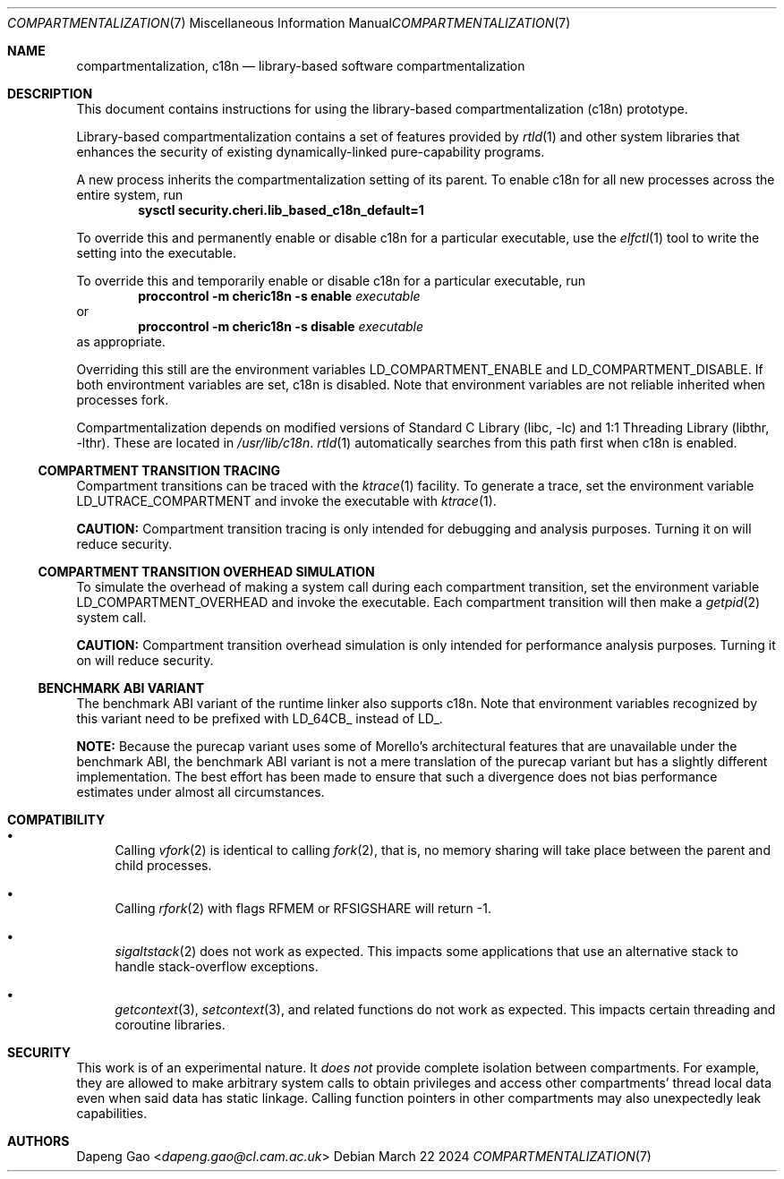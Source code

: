 .\" Copyright (c) 2022 Dapeng Gao <dapeng.gao@cl.cam.ac.uk>
.\"
.\" Redistribution and use in source and binary forms, with or without
.\" modification, are permitted provided that the following conditions
.\" are met:
.\" 1. Redistributions of source code must retain the above copyright
.\"    notice, this list of conditions and the following disclaimer.
.\" 2. Redistributions in binary form must reproduce the above copyright
.\"    notice, this list of conditions and the following disclaimer in the
.\"    documentation and/or other materials provided with the distribution.
.\"
.\" THIS SOFTWARE IS PROVIDED BY THE AUTHORS AND CONTRIBUTORS ``AS IS'' AND
.\" ANY EXPRESS OR IMPLIED WARRANTIES, INCLUDING, BUT NOT LIMITED TO, THE
.\" IMPLIED WARRANTIES OF MERCHANTABILITY AND FITNESS FOR A PARTICULAR PURPOSE
.\" ARE DISCLAIMED.  IN NO EVENT SHALL THE AUTHORS OR CONTRIBUTORS BE LIABLE
.\" FOR ANY DIRECT, INDIRECT, INCIDENTAL, SPECIAL, EXEMPLARY, OR CONSEQUENTIAL
.\" DAMAGES (INCLUDING, BUT NOT LIMITED TO, PROCUREMENT OF SUBSTITUTE GOODS
.\" OR SERVICES; LOSS OF USE, DATA, OR PROFITS; OR BUSINESS INTERRUPTION)
.\" HOWEVER CAUSED AND ON ANY THEORY OF LIABILITY, WHETHER IN CONTRACT, STRICT
.\" LIABILITY, OR TORT (INCLUDING NEGLIGENCE OR OTHERWISE) ARISING IN ANY WAY
.\" OUT OF THE USE OF THIS SOFTWARE, EVEN IF ADVISED OF THE POSSIBILITY OF
.\" SUCH DAMAGE.
.\"
.\" $FreeBSD$
.\"
.Dd March 22 2024
.Dt COMPARTMENTALIZATION 7
.Os
.Sh NAME
.Nm compartmentalization ,
.Nm c18n
.Nd library-based software compartmentalization
.Sh DESCRIPTION
This document contains instructions for using the library-based
compartmentalization (c18n) prototype.
.Pp
Library-based compartmentalization contains a set of features provided by
.Xr rtld 1
and other system libraries that enhances the security of existing
dynamically-linked pure-capability programs.
.Pp
A new process inherits the compartmentalization setting of its parent.
To enable c18n for all new processes across the entire system, run
.Dl sysctl security.cheri.lib_based_c18n_default=1
.Pp
To override this and permanently enable or disable c18n for a particular
executable, use the
.Xr elfctl 1
tool to write the setting into the executable.
.Pp
To override this and temporarily enable or disable c18n for a particular
executable, run
.Dl proccontrol -m cheric18n -s enable Ar executable
or
.Dl proccontrol -m cheric18n -s disable Ar executable
as appropriate.
.Pp
Overriding this still are the environment variables
.Ev LD_COMPARTMENT_ENABLE
and
.Ev LD_COMPARTMENT_DISABLE .
If both environtment variables are set, c18n is disabled.
Note that environment variables are not reliable inherited when processes fork.
.Pp
Compartmentalization depends on modified versions of
.Lb libc
and
.Lb libthr .
These are located in
.Pa /usr/lib/c18n .
.Xr rtld 1
automatically searches from this path first when c18n is enabled.
.Ss COMPARTMENT TRANSITION TRACING
Compartment transitions can be traced with the
.Xr ktrace 1
facility.
To generate a trace, set the environment variable
.Ev LD_UTRACE_COMPARTMENT
and invoke the executable with
.Xr ktrace 1 .
.Pp
.Sy CAUTION:
Compartment transition tracing is only intended for debugging and analysis
purposes.
Turning it on will reduce security.
.Ss COMPARTMENT TRANSITION OVERHEAD SIMULATION
To simulate the overhead of making a system call during each compartment
transition, set the environment variable
.Ev LD_COMPARTMENT_OVERHEAD
and invoke the executable.
Each compartment transition will then make a
.Xr getpid 2
system call.
.Pp
.Sy CAUTION:
Compartment transition overhead simulation is only intended for performance
analysis purposes.
Turning it on will reduce security.
.Ss BENCHMARK ABI VARIANT
The benchmark ABI variant of the runtime linker also supports c18n.
Note that environment variables recognized by this variant need to be prefixed
with LD_64CB_ instead of LD_.
.Pp
.Sy NOTE:
Because the purecap variant uses some of Morello's architectural features that
are unavailable under the benchmark ABI, the benchmark ABI variant is not a
mere translation of the purecap variant but has a slightly different
implementation.
The best effort has been made to ensure that such a divergence
does not bias performance estimates under almost all circumstances.
.Sh COMPATIBILITY
.Bl -bullet
.It
Calling
.Xr vfork 2
is identical to calling
.Xr fork 2 ,
that is, no memory sharing will take place between the parent and child
processes.
.It
Calling
.Xr rfork 2
with flags
.Dv RFMEM
or
.Dv RFSIGSHARE
will return -1.
.It
.Xr sigaltstack 2
does not work as expected.
This impacts some applications that use an alternative stack to handle
stack-overflow exceptions.
.It
.Xr getcontext 3 ,
.Xr setcontext 3 ,
and related functions do not work as expected.
This impacts certain threading and coroutine libraries.
.El
.Sh SECURITY
This work is of an experimental nature.
It
.Em does not
provide complete isolation between compartments.
For example, they are allowed to make arbitrary system calls to obtain
privileges and access other compartments' thread local data even when said data
has static linkage.
Calling function pointers in other compartments may also unexpectedly leak
capabilities.
.Sh AUTHORS
.An Dapeng Gao Aq Mt dapeng.gao@cl.cam.ac.uk
